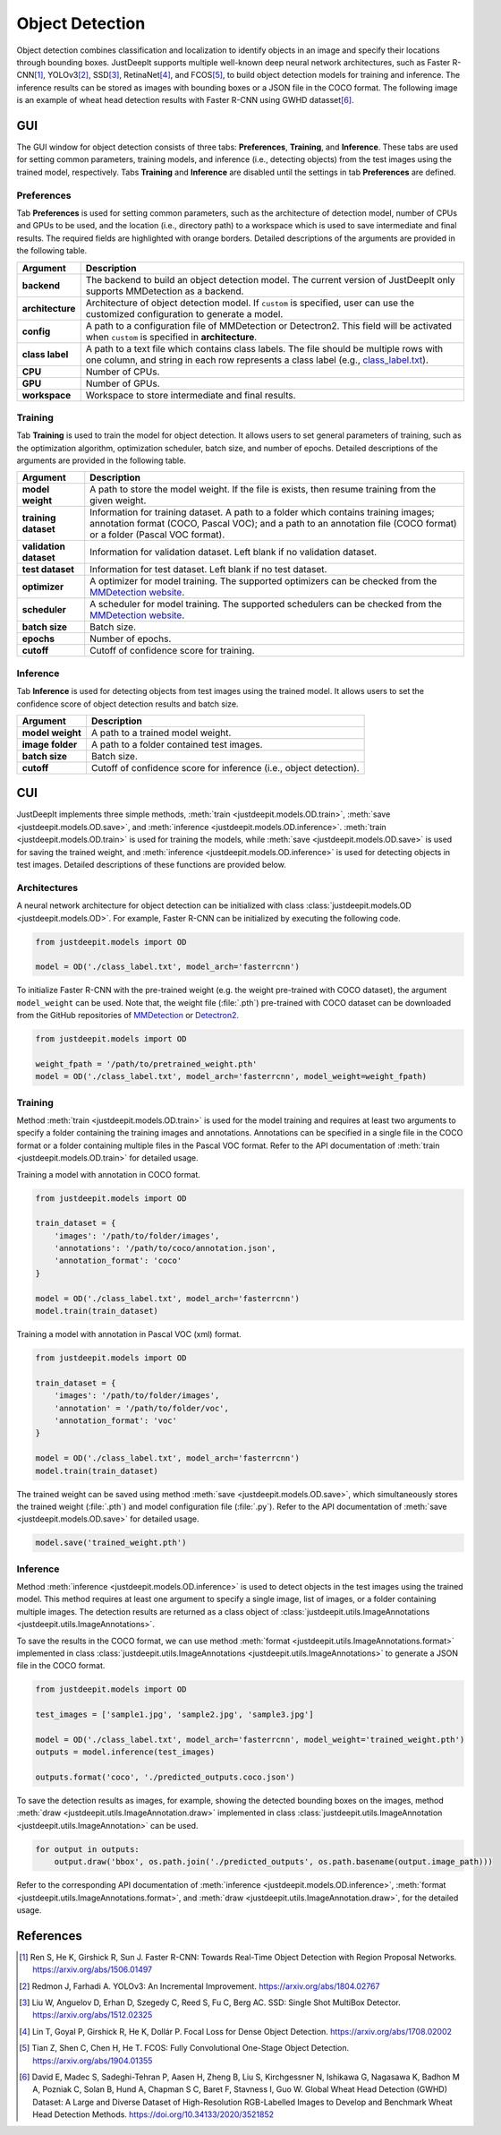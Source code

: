 ================
Object Detection
================


Object detection combines classification and localization
to identify objects in an image and specify their locations through bounding boxes.
JustDeepIt supports multiple well-known deep neural network architectures,
such as Faster R-CNN\ [#fasterrcnn]_,
YOLOv3\ [#yolov3]_,
SSD\ [#ssd]_,
RetinaNet\ [#retinanet]_,
and FCOS\ [#fcos]_,
to build object detection models for training and inference.
The inference results can be stored as
images with bounding boxes or a JSON file in the COCO format.
The following image is an example of wheat head detection results
with Faster R-CNN using GWHD datasset\ [#gwhd]_.

.. image:: ../_static/tutorials_GWHD_inference_output.jpg
    :align: center


GUI
===

The GUI window for object detection consists of three tabs:
**Preferences**, **Training**, and **Inference**.
These tabs are used for setting common parameters,
training models,
and inference (i.e., detecting objects) from the test
images using the trained model, respectively.
Tabs **Training** and **Inference** are disabled
until the settings in tab **Preferences** are defined.



Preferences
-----------

Tab **Preferences** is used for setting common parameters,
such as the architecture of detection model,
number of CPUs and GPUs to be used,
and the location (i.e., directory path) to a workspace
which is used to save intermediate and final results.
The required fields are highlighted with orange borders.
Detailed descriptions of the arguments are provided in the following table.



.. image:: ../_static/app_od_pref.png
    :align: center




.. csv-table::
    :header: "Argument", "Description"
    
    "**backend**", "The backend to build an object detection model.
    The current version of JustDeepIt only supports MMDetection as a backend."
    "**architecture**", "Architecture of object detection model. If ``custom`` is specified,
    user can use the customized configuration to generate a model."
    "**config**", "A path to a configuration file of MMDetection or Detectron2.
    This field will be activated when ``custom`` is specified in **architecture**."
    "**class label**", "A path to a text file which contains class labels.
    The file should be multiple rows with one column,
    and string in each row represents a class label
    (e.g., `class_label.txt <https://github.com/biunit/JustDeepIt/blob/main/tutorials/OD/data/class_label.txt>`_)."
    "**CPU**", "Number of CPUs."
    "**GPU**", "Number of GPUs."
    "**workspace**", "Workspace to store intermediate and final results."
    




Training
--------

Tab **Training** is used to train the model for object detection.
It allows users to set general parameters of training,
such as the optimization algorithm, optimization scheduler, batch size, and number of epochs.
Detailed descriptions of the arguments are provided in the following table.



.. image:: ../_static/app_od_train.png
    :align: center


.. csv-table::
    :header: "Argument", "Description"
    
    "**model weight**", "A path to store the model weight.
    If the file is exists, then resume training from the given weight."
    "**training dataset**", "Information for training dataset. A path to a folder which contains training images;
    annotation format (COCO, Pascal VOC); and a path to an annotation file (COCO format) or a folder (Pascal VOC format)."
    "**validation dataset**", "Information for validation dataset. Left blank if no validation dataset."
    "**test dataset**", "Information for test dataset. Left blank if no test dataset."
    "**optimizer**", "A optimizer for model training. The supported optimizers can be checked from the
    `MMDetection website <https://mmdetection.readthedocs.io/en/latest/tutorials/customize_runtime.html>`_."
    "**scheduler**", "A scheduler for model training.  The supported schedulers can be checked from the
    `MMDetection website <https://mmdetection.readthedocs.io/en/latest/tutorials/customize_runtime.html>`_."
    "**batch size**", "Batch size."
    "**epochs**", "Number of epochs."
    "**cutoff**", "Cutoff of confidence score for training."



Inference
---------

Tab **Inference** is used for detecting objects from test images using the trained model.
It allows users to set the confidence score of object detection results and batch size.


.. image:: ../_static/app_od_eval.png
    :align: center


.. csv-table::
    :header: "Argument", "Description"
    
    "**model weight**", "A path to a trained model weight."
    "**image folder**", "A path to a folder contained test images."
    "**batch size**", "Batch size."
    "**cutoff**", "Cutoff of confidence score for inference (i.e., object detection)."
    




CUI
===


JustDeepIt implements three simple methods,
:meth:`train <justdeepit.models.OD.train>`,
:meth:`save <justdeepit.models.OD.save>`,
and :meth:`inference <justdeepit.models.OD.inference>`.
:meth:`train <justdeepit.models.OD.train>` is used for training the models,
while :meth:`save <justdeepit.models.OD.save>` is used for saving the trained weight,
and :meth:`inference <justdeepit.models.OD.inference>` is used for detecting objects in test images.
Detailed descriptions of these functions are provided below.


Architectures
-------------

A neural network architecture for object detection
can be initialized with class :class:`justdeepit.models.OD <justdeepit.models.OD>`.
For example, Faster R-CNN can be initialized by executing the following code.


.. code-block:: py

    from justdeepit.models import OD

    model = OD('./class_label.txt', model_arch='fasterrcnn')


To initialize Faster R-CNN with the pre-trained weight
(e.g. the weight pre-trained with COCO dataset),
the argument ``model_weight`` can be used.
Note that, the weight file (:file:`.pth`) pre-trained with COCO dataset
can be downloaded from the GitHub repositories of
`MMDetection <https://github.com/open-mmlab/mmdetection/tree/master/configs>`_
or `Detectron2 <https://github.com/facebookresearch/detectron2/tree/main/configs>`_.


.. code-block:: py

    from justdeepit.models import OD

    weight_fpath = '/path/to/pretrained_weight.pth'
    model = OD('./class_label.txt', model_arch='fasterrcnn', model_weight=weight_fpath)






Training
--------

Method :meth:`train <justdeepit.models.OD.train>` is used for the model training
and requires at least two arguments
to specify a folder containing the training images and annotations.
Annotations can be specified in a single file in the COCO format
or a folder containing multiple files in the Pascal VOC format.
Refer to the API documentation of :meth:`train <justdeepit.models.OD.train>`
for detailed usage.


Training a model with annotation in COCO format.


.. code-block:: py

    from justdeepit.models import OD
    
    train_dataset = {
        'images': '/path/to/folder/images',
        'annotations': '/path/to/coco/annotation.json',
        'annotation_format': 'coco'
    }

    model = OD('./class_label.txt', model_arch='fasterrcnn')
    model.train(train_dataset)
    

Training a model with annotation in Pascal VOC (xml) format.


.. code-block:: py
    
    from justdeepit.models import OD
    
    train_dataset = {
        'images': '/path/to/folder/images',
        'annotation' = '/path/to/folder/voc',
        'annotation_format': 'voc'
    }

    model = OD('./class_label.txt', model_arch='fasterrcnn')
    model.train(train_dataset)
    


The trained weight can be saved using method :meth:`save <justdeepit.models.OD.save>`,
which simultaneously stores the trained weight (:file:`.pth`)
and model configuration file (:file:`.py`).
Refer to the API documentation of :meth:`save <justdeepit.models.OD.save>`
for detailed usage.


.. code-block:: py

    model.save('trained_weight.pth')





Inference
---------

Method :meth:`inference <justdeepit.models.OD.inference>`
is used to detect objects in the test images using the trained model.
This method requires at least one argument to specify a single image,
list of images, or a folder containing multiple images.
The detection results are returned as
a class object of :class:`justdeepit.utils.ImageAnnotations <justdeepit.utils.ImageAnnotations>`.

To save the results in the COCO format,
we can use method :meth:`format <justdeepit.utils.ImageAnnotations.format>`
implemented in class :class:`justdeepit.utils.ImageAnnotations <justdeepit.utils.ImageAnnotations>`
to generate a JSON file in the COCO format.



.. code-block:: py

    from justdeepit.models import OD

    test_images = ['sample1.jpg', 'sample2.jpg', 'sample3.jpg']

    model = OD('./class_label.txt', model_arch='fasterrcnn', model_weight='trained_weight.pth')
    outputs = model.inference(test_images)

    outputs.format('coco', './predicted_outputs.coco.json')




To save the detection results as images, for example,
showing the detected bounding boxes on the images, method :meth:`draw <justdeepit.utils.ImageAnnotation.draw>`
implemented in class :class:`justdeepit.utils.ImageAnnotation <justdeepit.utils.ImageAnnotation>` can be used.



.. code-block:: py
    
    for output in outputs:
        output.draw('bbox', os.path.join('./predicted_outputs', os.path.basename(output.image_path)))


Refer to the corresponding API documentation of
:meth:`inference <justdeepit.models.OD.inference>`,
:meth:`format <justdeepit.utils.ImageAnnotations.format>`, and
:meth:`draw <justdeepit.utils.ImageAnnotation.draw>`,
for the detailed usage.




References
===========

.. [#fasterrcnn] Ren S, He K, Girshick R, Sun J. Faster R-CNN: Towards Real-Time Object Detection with Region Proposal Networks. https://arxiv.org/abs/1506.01497
.. [#yolov3] Redmon J, Farhadi A. YOLOv3: An Incremental Improvement. https://arxiv.org/abs/1804.02767
.. [#ssd] Liu W, Anguelov D, Erhan D, Szegedy C, Reed S, Fu C, Berg AC. SSD: Single Shot MultiBox Detector. https://arxiv.org/abs/1512.02325
.. [#retinanet] Lin T, Goyal P, Girshick R, He K, Dollár P. Focal Loss for Dense Object Detection. https://arxiv.org/abs/1708.02002
.. [#fcos] Tian Z, Shen C, Chen H, He T. FCOS: Fully Convolutional One-Stage Object Detection. https://arxiv.org/abs/1904.01355
.. [#gwhd] David E, Madec S, Sadeghi-Tehran P, Aasen H, Zheng B, Liu S, Kirchgessner N, Ishikawa G, Nagasawa K, Badhon M A, Pozniak C, Solan B, Hund A, Chapman S C, Baret F, Stavness I, Guo W. Global Wheat Head Detection (GWHD) Dataset: A Large and Diverse Dataset of High-Resolution RGB-Labelled Images to Develop and Benchmark Wheat Head Detection Methods. https://doi.org/10.34133/2020/3521852



